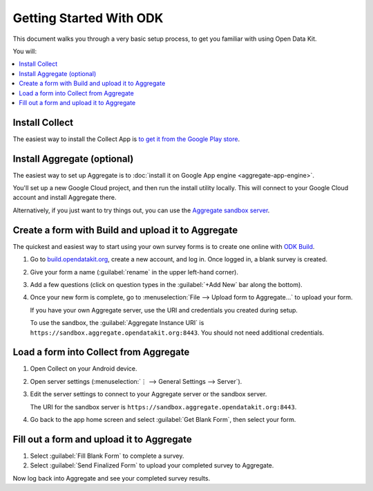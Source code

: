 Getting Started With ODK
=========================

This document walks you through a very basic setup process,
to get you familiar with using Open Data Kit.

You will:

.. contents::
 :local:

.. _getting-started-install-collect:

Install Collect
---------------------

The easiest way to install the Collect App is `to get it from the Google Play store <https://play.google.com/store/apps/details?id=org.odk.collect.android&hl=en>`_.

.. seealso:: :doc:`collect-install`

.. _getting-started-install-aggregate:

Install Aggregate (optional)
------------------------------

The easiest way to set up Aggregate is to
:doc:`install it on Google App engine <aggregate-app-engine>`. 

You'll set up a new Google Cloud project, and then run the install utility locally. This will connect to your Google Cloud account and install Aggregate there.

Alternatively, if you just want to try things out,
you can use the `Aggregate sandbox server`_.

.. _Aggregate sandbox server: https://sandbox.aggregate.opendatakit.org:8443

.. seealso:: :doc:`aggregate-install`

.. _getting-started-create-form:

Create a form with Build and upload it to Aggregate
------------------------------------------------------

The quickest and easiest way to start using your own survey forms is to create one online with `ODK Build <https://build.opendatakit.org/>`_.

#. Go to `build.opendatakit.org <https://build.opendatakit.org/>`_, create a new account, and log in. Once logged in, a blank survey is created. 
#. Give your form a name (:guilabel:`rename` in the upper left-hand corner).
#. Add a few questions (click on question types in the :guilabel:`+Add New` bar along the bottom).
#. Once your new form is complete, go to :menuselection:`File --> Upload form to Aggregate...` to upload your form.

   If you have your own Aggregate server, use the URI and credentials you created during setup.
   
   To use the sandbox, the :guilabel:`Aggregate Instance URI` is ``https://sandbox.aggregate.opendatakit.org:8443``. You should not need additional credentials.


.. seealso::
  
  `Build desktop app <https://opendatakit.org/downloads/download-category/build/>`_
    To use Build locally.

  :doc:`xlsform`
    A more robust form creation tool.
  
    
.. _getting-started-load-form:

Load a form into Collect from Aggregate
----------------------------------------------------------

#. Open Collect on your Android device.
#. Open server settings 
   (:menuselection:`⋮ --> General Settings --> Server`).
#. Edit the server settings to connect to your Aggregate server or the sandbox server.

   The URI for the sandbox server is ``https://sandbox.aggregate.opendatakit.org:8443``.
   
#. Go back to the app home screen and select :guilabel:`Get Blank Form`, then select your form.


.. _getting-started-fill-form:

Fill out a form and upload it to Aggregate
-------------------------------------------

#. Select :guilabel:`Fill Blank Form` to complete a survey.
#. Select :guilabel:`Send Finalized Form` to upload your completed survey to Aggregate.


Now log back into Aggregate and see your completed survey results.
